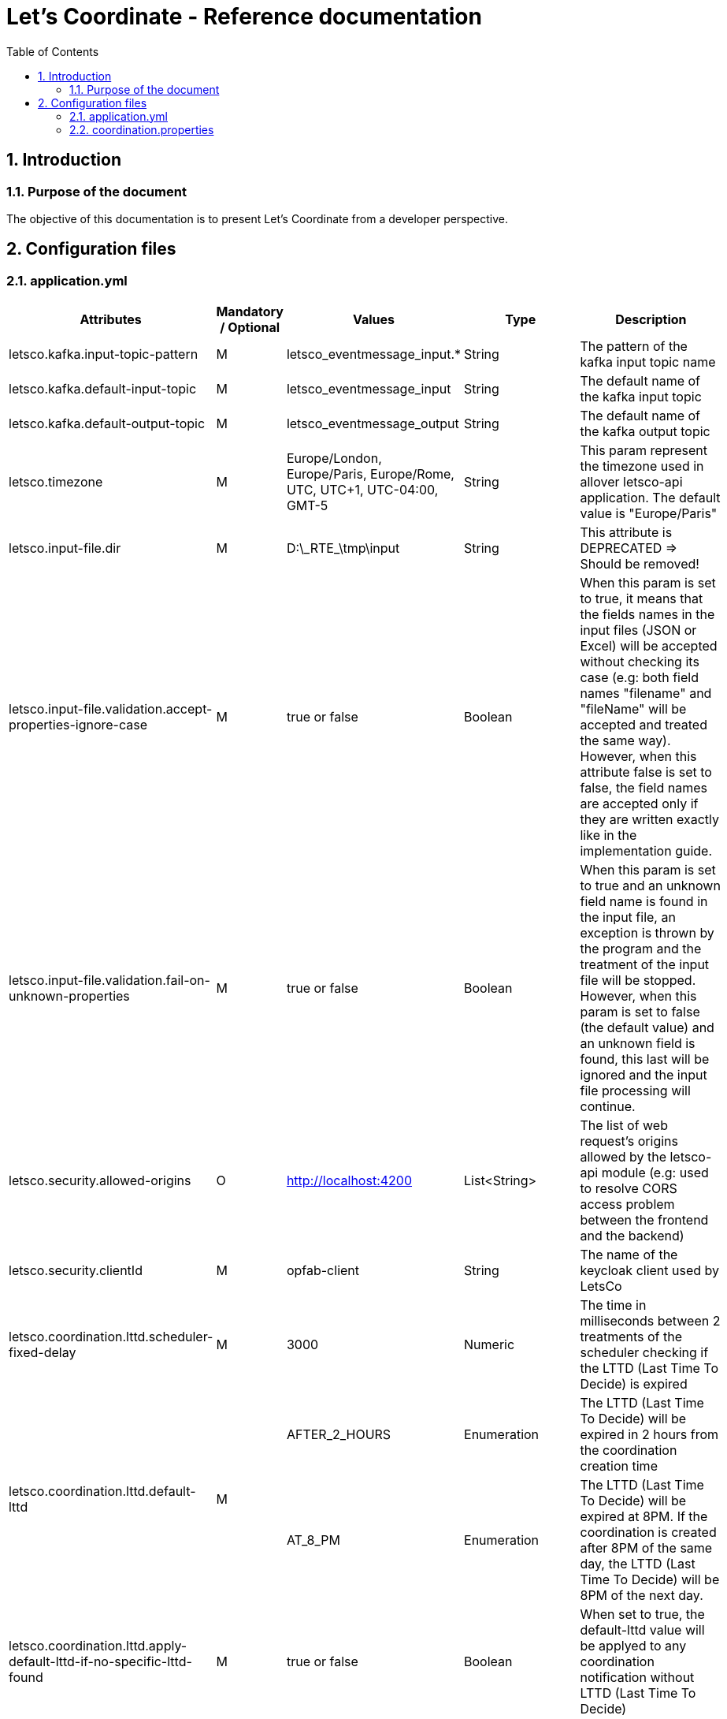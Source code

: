 // Copyright (c) 2020-2021 RTE (http://www.rte-france.com)
// Copyright (c) 2020-2021 RTE international (http://www.rte-international.com)
// See AUTHORS.txt
// This document is subject to the terms of the Creative Commons Attribution 4.0 International license.
// If a copy of the license was not distributed with this
// file, You can obtain one at https://creativecommons.org/licenses/by/4.0/.
// SPDX-License-Identifier: CC-BY-4.0

:toc: left
:sectnums:
:imagesdir: ../../asciidoc/images
:attached_docdir: ../../asciidoc/reference_documentation/attached_doc
:!last-update-label:
//:page-layout: landscape

= Let's Coordinate - Reference documentation


== Introduction
=== Purpose of the document

The objective of this documentation is to present Let's Coordinate from a developer perspective.

== Configuration files

[.landscape]
<<<

=== application.yml

[cols="25,^10,^25,^15,25"]
[options="header",width="100%",align="center"]
|===
|*Attributes*
|*Mandatory / Optional*
|*Values*
|*Type*
|*Description*

|letsco.kafka.input-topic-pattern
|M
|letsco_eventmessage_input.*
|String
|The pattern of the kafka input topic name

|letsco.kafka.default-input-topic
|M
|letsco_eventmessage_input
|String
|The default name of the kafka input topic

|letsco.kafka.default-output-topic
|M
|letsco_eventmessage_output
|String
|The default name of the kafka output topic

|letsco.timezone
|M
|Europe/London, Europe/Paris, Europe/Rome, UTC, UTC+1, UTC-04:00, GMT-5
|String
|This param represent the timezone used in allover letsco-api application. The default value is "Europe/Paris"

|letsco.input-file.dir
|M
|D:\\_RTE_\tmp\input
|String
|This attribute is DEPRECATED => Should be removed!

|letsco.input-file.validation.accept-properties-ignore-case
|M
|true or false
|Boolean
|When this param is set to true, it means that the fields names in the input files (JSON or Excel) will be accepted without checking its case (e.g: both field names "filename" and "fileName" will be accepted and treated the same way). However, when this attribute false is set to false, the field names are accepted only if they are written exactly like in the implementation guide.

|letsco.input-file.validation.fail-on-unknown-properties
|M
|true or false
|Boolean
|When this param is set to true and an unknown field name is found in the input file, an exception is thrown by the program and the treatment of the input file will be stopped. However, when this param is set to false (the default value) and an unknown field is found, this last will be ignored and the input file processing will continue.

|letsco.security.allowed-origins
|O
|http://localhost:4200
|List<String>
|The list of web request's origins allowed by the letsco-api module (e.g: used to resolve CORS access problem between the frontend and the backend)

|letsco.security.clientId
|M
|opfab-client
|String
|The name of the keycloak client used by LetsCo

|letsco.coordination.lttd.scheduler-fixed-delay
|M
|3000
|Numeric
|The time in milliseconds between 2 treatments of the scheduler checking if the LTTD (Last Time To Decide) is expired

.2+^.|letsco.coordination.lttd.default-lttd
.2+^.|M
^.|AFTER_2_HOURS
|Enumeration
|The LTTD (Last Time To Decide) will be expired in 2 hours from the coordination creation time
^.|AT_8_PM
|Enumeration
|The LTTD (Last Time To Decide) will be expired at 8PM. If the coordination is created after 8PM of the same day, the LTTD (Last Time To Decide) will be 8PM of the next day.

|letsco.coordination.lttd.apply-default-lttd-if-no-specific-lttd-found
|M
|true or false
|Boolean
|When set to true, the default-lttd value will be applyed to any coordination notification without LTTD (Last Time To Decide)

|letsco.coordination.lttd.specific-lttd
|O
|servicea_coordinationa: AT_8_PM
|Map<String, Enumeration>
|This parametre allows to define explicitly the list of notification that have a LTTD (it is useful when we the param apply-default-lttd-if-no-specific-lttd-found equals false).

To do this, we should provide the data on a [key:value] format.

e.g: servicea_coordinationa: AT_8_PM => this means that we define the LTTD at 8PM for the notification servicea_coordinationa

.3+^.|letsco.coordination.coordination-status-calculation-strategy
.3+^.|M
^.|MAJORITY
|Enumeration
|This param allows to define the strategy to calculate the coordination status based on the responses provided by the users. In this case the coordination status will be based on the majority of responses.
^.|BEST_CASE
|Enumeration
|This param allows to define the strategy to calculate the coordination status based on the responses provided by the users. In this case the coordination status will be based on responses best case.
^.|WORST_CASE
|Enumeration
|This param allows to define the strategy to calculate the coordination status based on the responses provided by the users. In this case the coordination status will be based on responses worst case.

|letsco.coordination.coordination-status-calculation-rules
|M
|
|Map<Enumeration, Map>
|This param allows to define the rules to generate the coordination status for each strategy

|letsco.coordination.coordination-status-calculation-rules.WORST_CASE
|M
|con-con-con: CON

rej-rej-rej: REJ

not-not-not: REJ

mix-mix-mix: MIX

con-con-rej: REJ

con-rej-rej: REJ

con-con-mix: MIX

con-rej-mix: REJ

con-con-not: REJ

|Map<String, Enumeration>
|This param allows to define the rules to generate the coordination status for the WORST_CASE strategy

|letsco.coordination.coordination-status-calculation-rules.BEST_CASE
|M
|con-con-con: CON

rej-rej-rej: REJ

not-not-not: CON

mix-mix-mix: MIX

con-con-rej: CON

con-rej-rej: CON

con-con-mix: CON

con-rej-mix: CON

con-con-not: CON

|Map<String, Enumeration>
|This param allows to define the rules to generate the coordination status for the BEST_CASE strategy

|letsco.coordination.coordination-status-calculation-rules.MAJORITY
|M
|con-con-con: CON

rej-rej-rej: REJ

not-not-not: NOT

mix-mix-mix: MIX

con-con-rej: CON

con-rej-rej: REJ

con-con-mix: CON

con-rej-mix: MIX

con-con-not: CON

|Map<String, Enumeration>
|This param allows to define the rules to generate the coordination status for the MAJORITY strategy

|letsco.coordination.not-answered-default-case
|M
|true or false
|Boolean
|If true, the coordination status `NOT` will be replaced by a status defined by the not-answered-default-case-rules configuration

|letsco.coordination.not-answered-default-case-rules
|M
|WORST_CASE: REJ

BEST_CASE: CON

MAJORITY: MIX
|Map<Enumeration, Enumeration>
|This configuration defines the rules to apply in order to replace the `NOT` status by the appropriate one if needed

|letsco.coordination.enable-case-id-auto-generation
|M
|true or false
|Boolean
|If this config is enabled, the case id will be generated when not provided in the input file. The generated case id is based on the following fields: source, businessApplication, messageTypeName, businessDayFrom and businessDayTo

|
|
|
|
|

|
|
|
|
|

|
|
|
|
|

|
|
|
|
|

|
|
|
|
|

|
|
|
|
|

|
|
|
|
|

|
|
|
|
|

|
|
|
|
|

|
|
|
|
|

|
|
|
|
|

|===


[.portrait]
<<<

=== coordination.properties